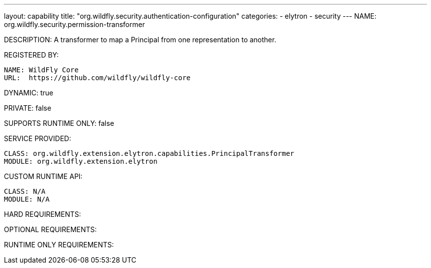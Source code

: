 ---
layout: capability
title:  "org.wildfly.security.authentication-configuration"
categories:
  - elytron
  - security
---
NAME: org.wildfly.security.permission-transformer

DESCRIPTION: A transformer to map a Principal from one representation to another.

REGISTERED BY:
  
  NAME: WildFly Core
  URL:  https://github.com/wildfly/wildfly-core

DYNAMIC: true

PRIVATE: false

SUPPORTS RUNTIME ONLY: false

SERVICE PROVIDED:

  CLASS: org.wildfly.extension.elytron.capabilities.PrincipalTransformer
  MODULE: org.wildfly.extension.elytron

CUSTOM RUNTIME API:

  CLASS: N/A
  MODULE: N/A

HARD REQUIREMENTS:

OPTIONAL REQUIREMENTS:

RUNTIME ONLY REQUIREMENTS:

